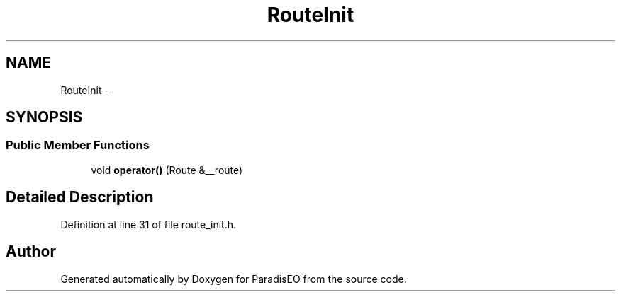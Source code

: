 .TH "RouteInit" 3 "22 Dec 2006" "ParadisEO" \" -*- nroff -*-
.ad l
.nh
.SH NAME
RouteInit \- 
.SH SYNOPSIS
.br
.PP
.SS "Public Member Functions"

.in +1c
.ti -1c
.RI "void \fBoperator()\fP (Route &__route)"
.br
.in -1c
.SH "Detailed Description"
.PP 
Definition at line 31 of file route_init.h.

.SH "Author"
.PP 
Generated automatically by Doxygen for ParadisEO from the source code.
